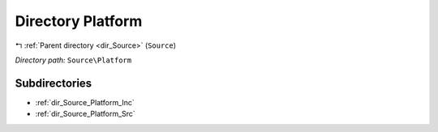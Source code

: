 .. _dir_Source_Platform:


Directory Platform
==================


|exhale_lsh| :ref:`Parent directory <dir_Source>` (``Source``)

.. |exhale_lsh| unicode:: U+021B0 .. UPWARDS ARROW WITH TIP LEFTWARDS

*Directory path:* ``Source\Platform``

Subdirectories
--------------

- :ref:`dir_Source_Platform_Inc`
- :ref:`dir_Source_Platform_Src`



